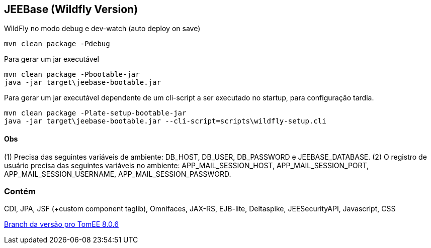 ## JEEBase (Wildfly Version) 

WildFly no modo debug e dev-watch (auto deploy on save)
----
mvn clean package -Pdebug
----

Para gerar um jar executável
----
mvn clean package -Pbootable-jar
java -jar target\jeebase-bootable.jar
----

Para gerar um jar executável dependente de um cli-script a ser executado no startup, para configuração tardia.
----
mvn clean package -Plate-setup-bootable-jar
java -jar target\jeebase-bootable.jar --cli-script=scripts\wildfly-setup.cli
----

#### Obs
(1) Precisa das seguintes variáveis de ambiente: DB_HOST, DB_USER, DB_PASSWORD e JEEBASE_DATABASE.
(2) O registro de usuário precisa das seguintes variáveis no ambiente: APP_MAIL_SESSION_HOST, APP_MAIL_SESSION_PORT, APP_MAIL_SESSION_USERNAME, APP_MAIL_SESSION_PASSWORD.

### Contém 
CDI, JPA, JSF (+custom component taglib), Omnifaces, JAX-RS, EJB-lite, Deltaspike, JEESecurityAPI, Javascript, CSS

https://github.com/luisfga/jeebase/tree/tomee[Branch da versão pro TomEE 8.0.6]
